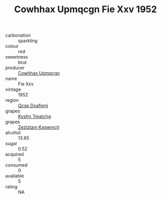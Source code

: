 :PROPERTIES:
:ID:                     80527bc8-1485-4206-bc02-1b33999c1c04
:END:
#+TITLE: Cowhhax Upmqcgn Fie Xxv 1952

- carbonation :: sparkling
- colour :: red
- sweetness :: brut
- producer :: [[id:3e62d896-76d3-4ade-b324-cd466bcc0e07][Cowhhax Upmqcgn]]
- name :: Fie Xxv
- vintage :: 1952
- region :: [[id:69c25976-6635-461f-ab43-dc0380682937][Qcsp Doafqmj]]
- grapes :: [[id:7a9e9341-93e3-4ed9-9ea8-38cd8b5793b3][Kysfm Tmatchg]]
- grapes :: [[id:7fb5efce-420b-4bcb-bd51-745f94640550][Zezlztam Kxqwmctj]]
- alcohol :: 13.65
- sugar :: 0.52
- acquired :: 5
- consumed :: 0
- available :: 5
- rating :: NA


